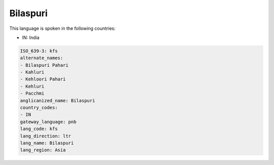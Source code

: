 .. _kfs:

Bilaspuri
=========

This language is spoken in the following countries:

* IN: India

.. code-block:: yaml

    ISO_639-3: kfs
    alternate_names:
    - Bilaspuri Pahari
    - Kahluri
    - Kehloori Pahari
    - Kehluri
    - Pacchmi
    anglicanized_name: Bilaspuri
    country_codes:
    - IN
    gateway_language: pnb
    lang_code: kfs
    lang_direction: ltr
    lang_name: Bilaspuri
    lang_region: Asia
    
